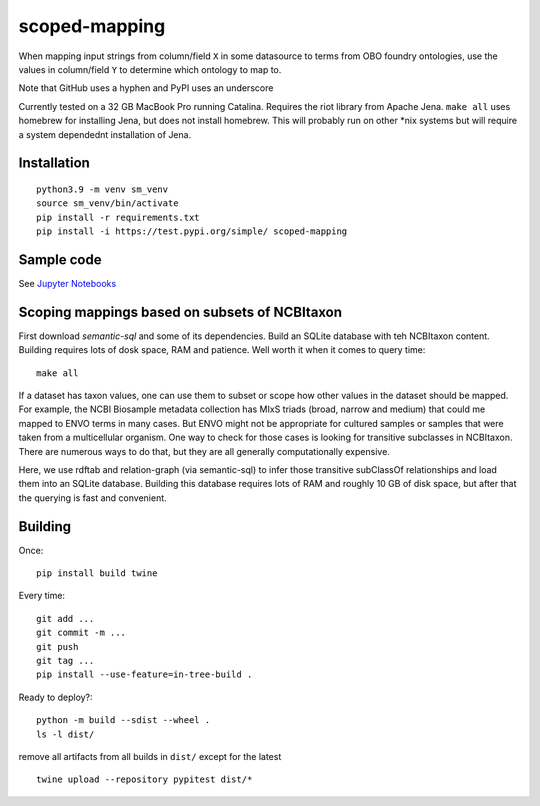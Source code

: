 scoped-mapping
==============

When mapping input strings from column/field ``X`` in some datasource to terms from OBO foundry ontologies, use the values in column/field ``Y`` to determine which ontology to map to.

Note that GitHub uses a hyphen and PyPI uses an underscore

Currently tested on a 32 GB MacBook Pro running Catalina. Requires the riot library from Apache Jena. ``make all`` uses homebrew for installing Jena, but does not install homebrew. This will probably run on other *nix systems but will require a system dependednt installation of Jena.



Installation
------------
::

  python3.9 -m venv sm_venv
  source sm_venv/bin/activate
  pip install -r requirements.txt
  pip install -i https://test.pypi.org/simple/ scoped-mapping
  


Sample code
-----------

See `Jupyter Notebooks <notebooks>`_

  


Scoping mappings based on subsets of NCBItaxon
----------------------------------------------

First download `semantic-sql` and some of its dependencies. Build an SQLite database with teh NCBItaxon content. Building requires lots of dosk space, RAM and patience. Well worth it when it comes to query time::

    make all

If a dataset has taxon values, one can use them to subset or scope how other values in the dataset should be mapped. For example, the NCBI Biosample metadata collection has MIxS triads (broad, narrow and medium) that could me mapped to ENVO terms in many cases. But ENVO might not be appropriate for cultured samples or samples that were taken from a multicellular organism. One way to check for those cases is looking for transitive subclasses in NCBItaxon. There are numerous ways to do that, but they are all generally computationally expensive.

Here, we use rdftab and relation-graph (via semantic-sql) to infer those transitive subClassOf relationships and load them into an SQLite database. Building this database requires lots of RAM and roughly 10 GB of disk space, but after that the querying is fast and convenient.

Building
---------

Once::

  pip install build twine

Every time::

  git add ...
  git commit -m ...
  git push 
  git tag ...
  pip install --use-feature=in-tree-build .
  
Ready to deploy?::

  python -m build --sdist --wheel .
  ls -l dist/
  
remove all artifacts from all builds in ``dist/`` except for the latest

::

  twine upload --repository pypitest dist/*


